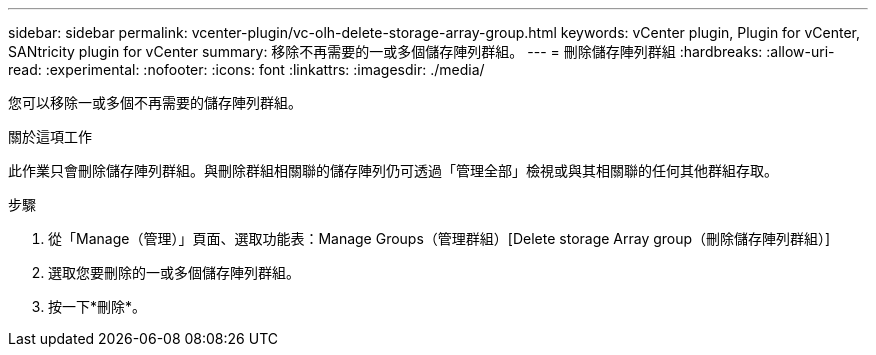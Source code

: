 ---
sidebar: sidebar 
permalink: vcenter-plugin/vc-olh-delete-storage-array-group.html 
keywords: vCenter plugin, Plugin for vCenter, SANtricity plugin for vCenter 
summary: 移除不再需要的一或多個儲存陣列群組。 
---
= 刪除儲存陣列群組
:hardbreaks:
:allow-uri-read: 
:experimental: 
:nofooter: 
:icons: font
:linkattrs: 
:imagesdir: ./media/


[role="lead"]
您可以移除一或多個不再需要的儲存陣列群組。

.關於這項工作
此作業只會刪除儲存陣列群組。與刪除群組相關聯的儲存陣列仍可透過「管理全部」檢視或與其相關聯的任何其他群組存取。

.步驟
. 從「Manage（管理）」頁面、選取功能表：Manage Groups（管理群組）[Delete storage Array group（刪除儲存陣列群組）]
. 選取您要刪除的一或多個儲存陣列群組。
. 按一下*刪除*。

